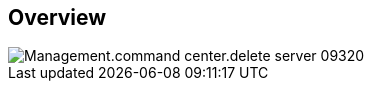 
////

Comments Sections:
Used in:

_include/todo/Management.command_center.delete_server.adoc


////

== Overview
image::Management.command_center.delete_server-09320.png[]
